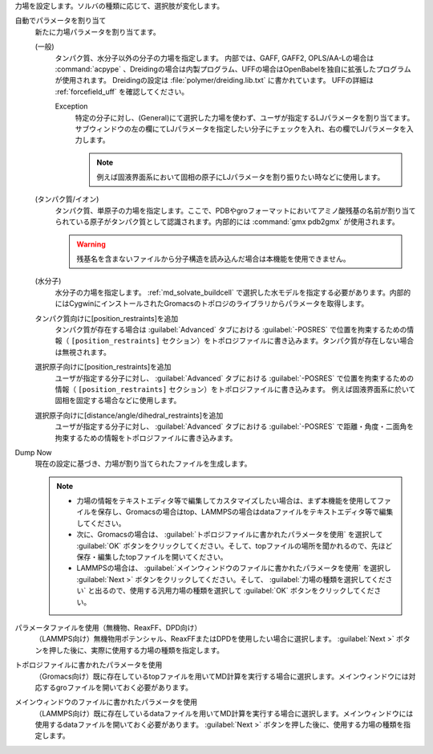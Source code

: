 力場を設定します。ソルバの種類に応じて、選択肢が変化します。

自動でパラメータを割り当て
   新たに力場パラメータを割り当てます。
   
   (一般)
      タンパク質、水分子以外の分子の力場を指定します。
      内部では、GAFF, GAFF2, OPLS/AA-Lの場合は :command:`acpype` 、Dreidingの場合は内製プログラム、UFFの場合はOpenBabelを独自に拡張したプログラムが使用されます。
      Dreidingの設定は :file:`polymer/dreiding.lib.txt` に書かれています。
      UFFの詳細は :ref:`forcefield_uff` を確認してください。

      Exception
         特定の分子に対し、(General)にて選択した力場を使わず、ユーザが指定するLJパラメータを割り当てます。
         サブウィンドウの左の欄にてLJパラメータを指定したい分子にチェックを入れ、右の欄でLJパラメータを入力します。
         
         .. note::
         
            例えば固液界面系において固相の原子にLJパラメータを割り振りたい時などに使用します。

   (タンパク質/イオン)
      タンパク質、単原子の力場を指定します。ここで、PDBやgroフォーマットにおいてアミノ酸残基の名前が割り当てられている原子がタンパク質として認識されます。内部的には :command:`gmx pdb2gmx` が使用されます。
      
      .. warning::
         残基名を含まないファイルから分子構造を読み込んだ場合は本機能を使用できません。
   (水分子)
      水分子の力場を指定します。 :ref:`md_solvate_buildcell` で選択した水モデルを指定する必要があります。内部的にはCygwinにインストールされたGromacsのトポロジのライブラリからパラメータを取得します。
   タンパク質向けに[position_restraints]を追加
      タンパク質が存在する場合は :guilabel:`Advanced` タブにおける :guilabel:`-POSRES` で位置を拘束するための情報（ ``[position_restraints]`` セクション）をトポロジファイルに書き込みます。タンパク質が存在しない場合は無視されます。
      
   選択原子向けに[position_restraints]を追加
      ユーザが指定する分子に対し、 :guilabel:`Advanced` タブにおける :guilabel:`-POSRES` で位置を拘束するための情報（ ``[position_restraints]`` セクション）をトポロジファイルに書き込みます。
      例えば固液界面系に於いて固相を固定する場合などに使用します。
      
   選択原子向けに[distance/angle/dihedral_restraints]を追加
      ユーザが指定する分子に対し、 :guilabel:`Advanced` タブにおける :guilabel:`-POSRES` で距離・角度・二面角を拘束するための情報をトポロジファイルに書き込みます。
      
Dump Now
   現在の設定に基づき、力場が割り当てられたファイルを生成します。
   
   .. note::
   
      - 力場の情報をテキストエディタ等で編集してカスタマイズしたい場合は、まず本機能を使用してファイルを保存し、Gromacsの場合はtop、LAMMPSの場合はdataファイルをテキストエディタ等で編集してください。
      - 次に、Gromacsの場合は、 :guilabel:`トポロジファイルに書かれたパラメータを使用` を選択して :guilabel:`OK` ボタンをクリックしてください。そして、topファイルの場所を聞かれるので、先ほど保存・編集したtopファイルを開いてください。
      - LAMMPSの場合は、 :guilabel:`メインウィンドウのファイルに書かれたパラメータを使用` を選択し :guilabel:`Next >` ボタンをクリックしてください。そして、 :guilabel:`力場の種類を選択してください` と出るので、使用する汎用力場の種類を選択して :guilabel:`OK` ボタンをクリックしてください。
   
パラメータファイルを使用（無機物、ReaxFF、DPD向け）
   （LAMMPS向け）無機物用ポテンシャル、ReaxFFまたはDPDを使用したい場合に選択します。 :guilabel:`Next >` ボタンを押した後に、実際に使用する力場の種類を指定します。
トポロジファイルに書かれたパラメータを使用
   （Gromacs向け）既に存在しているtopファイルを用いてMD計算を実行する場合に選択します。メインウィンドウには対応するgroファイルを開いておく必要があります。
   
メインウィンドウのファイルに書かれたパラメータを使用
   （LAMMPS向け）既に存在しているdataファイルを用いてMD計算を実行する場合に選択します。メインウィンドウには使用するdataファイルを開いておく必要があります。 :guilabel:`Next >` ボタンを押した後に、使用する力場の種類を指定します。
